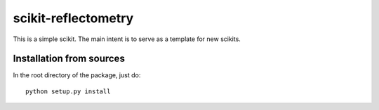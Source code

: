 ==============
scikit-reflectometry
==============

This is a simple scikit. The main intent is to serve as a template for new
scikits.


Installation from sources
=========================

In the root directory of the package, just do::

    python setup.py install


